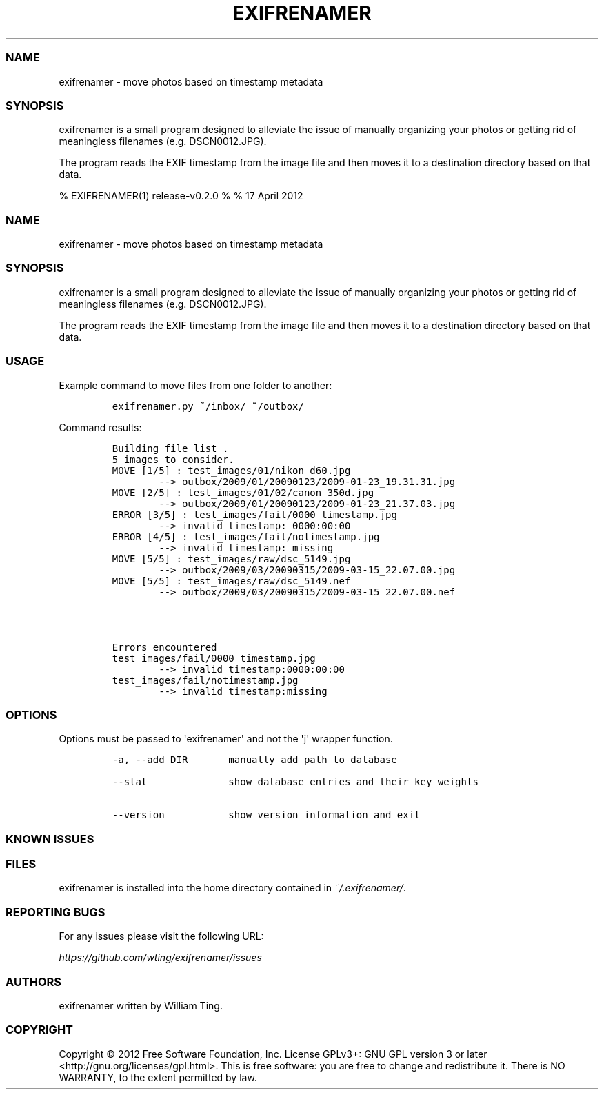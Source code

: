 .TH EXIFRENAMER 1 "17 April 2012" "release-v0.2.0"
.SS NAME
.PP
exifrenamer - move photos based on timestamp metadata
.SS SYNOPSIS
.PP
exifrenamer is a small program designed to alleviate the issue of
manually organizing your photos or getting rid of meaningless filenames
(e.g.
DSCN0012.JPG).
.PP
The program reads the EXIF timestamp from the image file and then moves
it to a destination directory based on that data.
.PP
% EXIFRENAMER(1) release-v0.2.0 % % 17 April 2012
.SS NAME
.PP
exifrenamer - move photos based on timestamp metadata
.SS SYNOPSIS
.PP
exifrenamer is a small program designed to alleviate the issue of
manually organizing your photos or getting rid of meaningless filenames
(e.g.
DSCN0012.JPG).
.PP
The program reads the EXIF timestamp from the image file and then moves
it to a destination directory based on that data.
.SS USAGE
.PP
Example command to move files from one folder to another:
.IP
.nf
\f[C]
exifrenamer.py\ ~/inbox/\ ~/outbox/
\f[]
.fi
.PP
Command results:
.IP
.nf
\f[C]
Building\ file\ list\ .
5\ images\ to\ consider.
MOVE\ [1/5]\ :\ test_images/01/nikon\ d60.jpg
\ \ \ \ \ \ \ \ -->\ outbox/2009/01/20090123/2009-01-23_19.31.31.jpg
MOVE\ [2/5]\ :\ test_images/01/02/canon\ 350d.jpg
\ \ \ \ \ \ \ \ -->\ outbox/2009/01/20090123/2009-01-23_21.37.03.jpg
ERROR\ [3/5]\ :\ test_images/fail/0000\ timestamp.jpg
\ \ \ \ \ \ \ \ -->\ invalid\ timestamp:\ 0000:00:00
ERROR\ [4/5]\ :\ test_images/fail/notimestamp.jpg
\ \ \ \ \ \ \ \ -->\ invalid\ timestamp:\ missing
MOVE\ [5/5]\ :\ test_images/raw/dsc_5149.jpg
\ \ \ \ \ \ \ \ -->\ outbox/2009/03/20090315/2009-03-15_22.07.00.jpg
MOVE\ [5/5]\ :\ test_images/raw/dsc_5149.nef
\ \ \ \ \ \ \ \ -->\ outbox/2009/03/20090315/2009-03-15_22.07.00.nef

____________________________________________________________________

Errors\ encountered
test_images/fail/0000\ timestamp.jpg
\ \ \ \ \ \ \ \ -->\ invalid\ timestamp:0000:00:00
test_images/fail/notimestamp.jpg
\ \ \ \ \ \ \ \ -->\ invalid\ timestamp:missing
\f[]
.fi
.SS OPTIONS
.PP
Options must be passed to \[aq]exifrenamer\[aq] and not the \[aq]j\[aq]
wrapper function.
.IP
.nf
\f[C]
-a,\ --add\ DIR\ \ \ \ \ \ \ manually\ add\ path\ to\ database

--stat\ \ \ \ \ \ \ \ \ \ \ \ \ \ show\ database\ entries\ and\ their\ key\ weights

--version\ \ \ \ \ \ \ \ \ \ \ show\ version\ information\ and\ exit
\f[]
.fi
.SS KNOWN ISSUES
.SS FILES
.PP
exifrenamer is installed into the home directory contained in
\f[I]~/.exifrenamer/\f[].
.SS REPORTING BUGS
.PP
For any issues please visit the following URL:
.PP
\f[I]https://github.com/wting/exifrenamer/issues\f[]
.SS AUTHORS
.PP
exifrenamer written by William Ting.
.SS COPYRIGHT
.PP
Copyright © 2012 Free Software Foundation, Inc.
License GPLv3+: GNU GPL version 3 or later
<http://gnu.org/licenses/gpl.html>.
This is free software: you are free to change and redistribute it.
There is NO WARRANTY, to the extent permitted by law.
